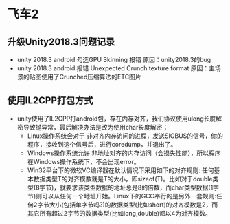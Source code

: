 * 飞车2

** 升级Unity2018.3问题记录
+ unity 2018.3 android 勾选GPU Skinning 报错 原因：unity2018.3的bug
+ unity 2018.3 android 报错 Unexpected Crunch texture format 原因：主场景的贴图使用了Crunched压缩算法的ETC图片

** 使用IL2CPP打包方式
+ unity使用了IL2CPP打android包，存在内存对齐，我们协议使用ulong长度解密导致抛异常，最后解决办法是改为使用char长度解密；
  + Linux操作系统会对于 非对齐内存访问的进程，发送SIGBUS的信号，你的程序，接收到这个信号后，进行coredump，并退出了。
  + Windows操作系统允许 非地址对齐的内存访问（会损失性能），所以程序在Windows操作系统下，不会出现error。
  + Win32平台下的微软VC编译器在默认情况下采用如下的对齐规则: 任何基本数据类型T的对齐模数就是T的大小，即sizeof(T)。比如对于double类型(8字节)，就要求该类型数据的地址总是8的倍数，而char类型数据(1字节)则可以从任何一个地址开始。Linux下的GCC奉行的是另外一套规则:任何2字节大小(包括单字节吗?)的数据类型(比如short)的对齐模数是2，而其它所有超过2字节的数据类型(比如long,double)都以4为对齐模数。


